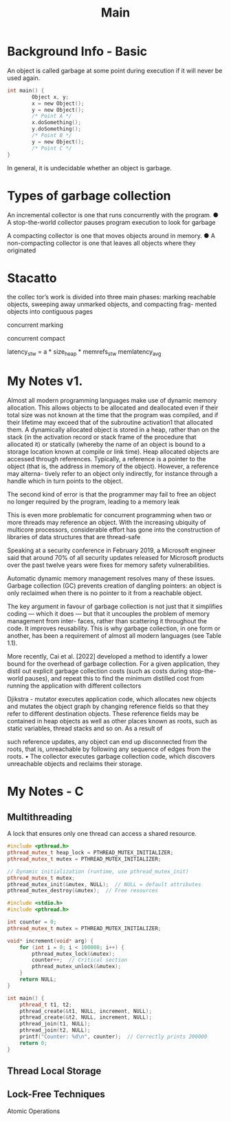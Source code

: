 #+title: Main

* Background Info - Basic
An object is called garbage at some point during execution if it will never be used again.
#+begin_src c
int main() {
        Object x, y;
        x = new Object();
        y = new Object();
        /* Point A */
        x.doSomething();
        y.doSomething();
        /* Point B */
        y = new Object();
        /* Point C */
}
#+end_src
In general, it is undecidable whether an object is garbage.

* Types of garbage collection
An incremental collector is one that runs concurrently with the program.
● A stop-the-world collector pauses program execution to look for garbage

A compacting collector is one that moves objects around in memory.
● A non-compacting collector is one that leaves all objects where they originated

* Stacatto
the collec tor’s work is divided into three main phases: marking reachable
objects, sweeping away unmarked objects, and compacting frag-
mented objects into contiguous pages

concurrent marking

concurrent compact

latency_{stw} = a * size_{heap} * memrefs_{stw} memlatency_{avg}

* My Notes v1.
Almost all modern programming languages make use of dynamic memory allocation. This allows objects to be allocated and deallocated even if their total size was not known at the time that the program was compiled, and if their lifetime may exceed that of the subroutine activation1 that allocated them.
A dynamically allocated object is stored in a heap, rather than on the stack (in the activation record or stack frame of the procedure that allocated it) or statically (whereby the name of an object is bound to a storage location known at compile or link time).
Heap allocated objects are accessed through references. Typically, a reference is a pointer to
the object (that is, the address in memory of the object). However, a reference may alterna-
tively refer to an object only indirectly, for instance through a handle which in turn points
to the object.

The second kind of error is that the programmer may fail to free an object no longer
required by the program, leading to a memory leak

This is even more problematic for concurrent programming when two or more threads may reference an object. With the increasing ubiquity of multicore processors, considerable effort has gone into the construction of libraries of data structures that are thread-safe

Speaking at a security conference in February 2019, a Microsoft engineer said that around 70% of all security updates released for Microsoft products over the past twelve years were fixes for memory safety vulnerabilities.

Automatic dynamic memory management resolves many of these issues. Garbage collection
(GC) prevents creation of dangling pointers: an object is only reclaimed when there is no
pointer to it from a reachable object.

The key argument in favour of garbage collection is not just that it simplifies coding
— which it does — but that it uncouples the problem of memory management from inter-
faces, rather than scattering it throughout the code. It improves reusability. This is why
garbage collection, in one form or another, has been a requirement of almost all modern
languages (see Table 1.1).

More recently, Cai et al. [2022] developed a method to identify a lower bound for the
overhead of garbage collection. For a given application, they distil out explicit garbage
collection costs (such as costs during stop-the-world pauses), and repeat this to find the
minimum distilled cost from running the application with different collectors

Djikstra - mutator executes application code, which allocates new objects and mutates the
object graph by changing reference fields so that they refer to different destination
objects. These reference fields may be contained in heap objects as well as other
places known as roots, such as static variables, thread stacks and so on. As a result of

such reference updates, any object can end up disconnected from the roots, that is,
unreachable by following any sequence of edges from the roots.
• The collector executes garbage collection code, which discovers unreachable objects
and reclaims their storage.

* My Notes - C
** Multithreading
A lock that ensures only one thread can access a shared resource.
#+begin_src cpp
#include <pthread.h>
pthread_mutex_t heap_lock = PTHREAD_MUTEX_INITIALIZER;
pthread_mutex_t mutex = PTHREAD_MUTEX_INITIALIZER;

// Dynamic initialization (runtime, use pthread_mutex_init)
pthread_mutex_t mutex;
pthread_mutex_init(&mutex, NULL);  // NULL = default attributes
pthread_mutex_destroy(&mutex);  // Free resources
#+end_src
#+begin_src cpp
#include <stdio.h>
#include <pthread.h>

int counter = 0;
pthread_mutex_t mutex = PTHREAD_MUTEX_INITIALIZER;

void* increment(void* arg) {
    for (int i = 0; i < 100000; i++) {
        pthread_mutex_lock(&mutex);
        counter++;  // Critical section
        pthread_mutex_unlock(&mutex);
    }
    return NULL;
}

int main() {
    pthread_t t1, t2;
    pthread_create(&t1, NULL, increment, NULL);
    pthread_create(&t2, NULL, increment, NULL);
    pthread_join(t1, NULL);
    pthread_join(t2, NULL);
    printf("Counter: %d\n", counter);  // Correctly prints 200000
    return 0;
}
#+end_src
** Thread Local Storage
** Lock-Free Techniques
Atomic Operations
